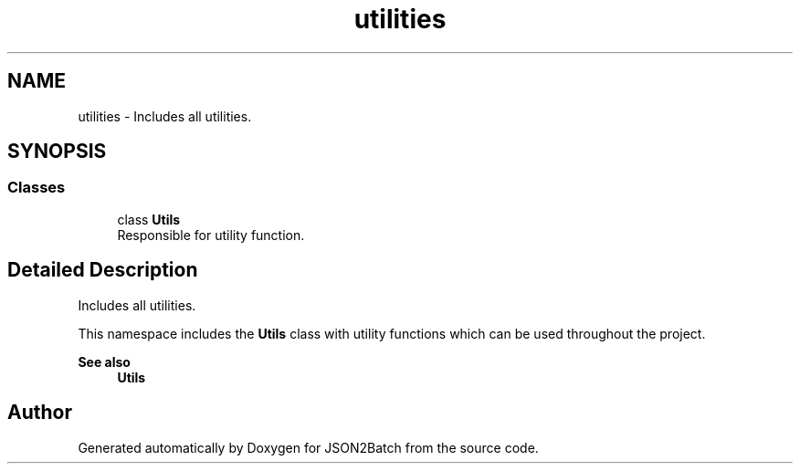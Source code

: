 .TH "utilities" 3 "Sat Apr 27 2024 12:01:33" "Version 0.2.5" "JSON2Batch" \" -*- nroff -*-
.ad l
.nh
.SH NAME
utilities \- Includes all utilities\&.  

.SH SYNOPSIS
.br
.PP
.SS "Classes"

.in +1c
.ti -1c
.RI "class \fBUtils\fP"
.br
.RI "Responsible for utility function\&. "
.in -1c
.SH "Detailed Description"
.PP 
Includes all utilities\&. 

This namespace includes the \fBUtils\fP class with utility functions which can be used throughout the project\&.
.PP
\fBSee also\fP
.RS 4
\fBUtils\fP 
.RE
.PP

.SH "Author"
.PP 
Generated automatically by Doxygen for JSON2Batch from the source code\&.
